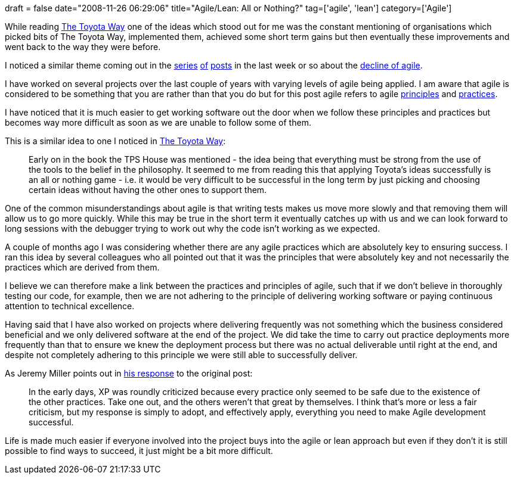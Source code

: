 +++
draft = false
date="2008-11-26 06:29:06"
title="Agile/Lean: All or Nothing?"
tag=['agile', 'lean']
category=['Agile']
+++

While reading http://www.markhneedham.com/blog/2008/11/19/the-toyota-way-book-review/[The Toyota Way] one of the ideas which stood out for me was the constant mentioning of organisations which picked bits of The Toyota Way, implemented them, achieved some short term gains but then eventually these improvements and went back to the way they were before.

I noticed a similar theme coming out in the http://practicalagility.blogspot.com/2008/11/agile-circling-drain.html[series] http://codebetter.com/blogs/jeremy.miller/archive/2008/11/16/thoughts-on-the-decline-and-fall-of-agile.aspx[of] http://blog.objectmentor.com/articles/2008/11/16/dirty-rotten-scrumdrels[posts] in the last week or so about the http://jamesshore.com/Blog/The-Decline-and-Fall-of-Agile.html[decline of agile].

I have worked on several projects over the last couple of years with varying levels of agile being applied. I am aware that agile is considered to be something that you are rather than that you do but for this post agile refers to agile http://agilemanifesto.org/principles.html[principles] and http://www.agileadvice.com/archives/2006/09/practices_of_ag.html[practices].

I have noticed that it is much easier to get working software out the door when we follow these principles and practices but becomes way more difficult as soon as we are unable to follow some of them.

This is a similar idea to one I noticed in http://www.markhneedham.com/blog/2008/11/19/the-toyota-way-book-review/[The Toyota Way]:

____
Early on in the book the TPS House was mentioned - the idea being that everything must be strong from the use of the tools to the belief in the philosophy. It seemed to me from reading this that applying Toyota's ideas successfully is an all or nothing game - i.e. it would be very difficult to be successful in the long term by just picking and choosing certain ideas without having the other ones to support them.
____

One of the common misunderstandings about agile is that writing tests makes us move more slowly and that removing them will allow us to go more quickly. While this may be true in the short term it eventually catches up with us and we can look forward to long sessions with the debugger trying to work out why the code isn't working as we expected.

A couple of months ago I was considering whether there are any agile practices which are absolutely key to ensuring success. I ran this idea by several colleagues who all pointed out that it was the principles that were absolutely key and not necessarily the practices which are derived from them.

I believe we can therefore make a link between the practices and principles of agile, such that if we don't believe in thoroughly testing our code, for example, then we are not adhering to the principle of delivering working software or paying continuous attention to technical excellence.

Having said that I have also worked on projects where delivering frequently was not something which the business considered beneficial and we only delivered software at the end of the project. We did take the time to carry out practice deployments more frequently than that to ensure we knew the deployment process but there was no actual deliverable until right at the end, and despite not completely adhering to this principle we were still able to successfully deliver.

As Jeremy Miller points out in http://codebetter.com/blogs/jeremy.miller/archive/2008/11/16/thoughts-on-the-decline-and-fall-of-agile.aspx[his response] to the original post:

____
In the early days, XP was roundly criticized because every practice only seemed to be safe due to the existence of the other practices. Take one out, and the others weren't that great by themselves. I think that's more or less a fair criticism, but my response is simply to adopt, and effectively apply, everything you need to make Agile development successful.
____

Life is made much easier if everyone involved into the project buys into the agile or lean approach but even if they don't it is still possible to find ways to succeed, it just might be a bit more difficult.
